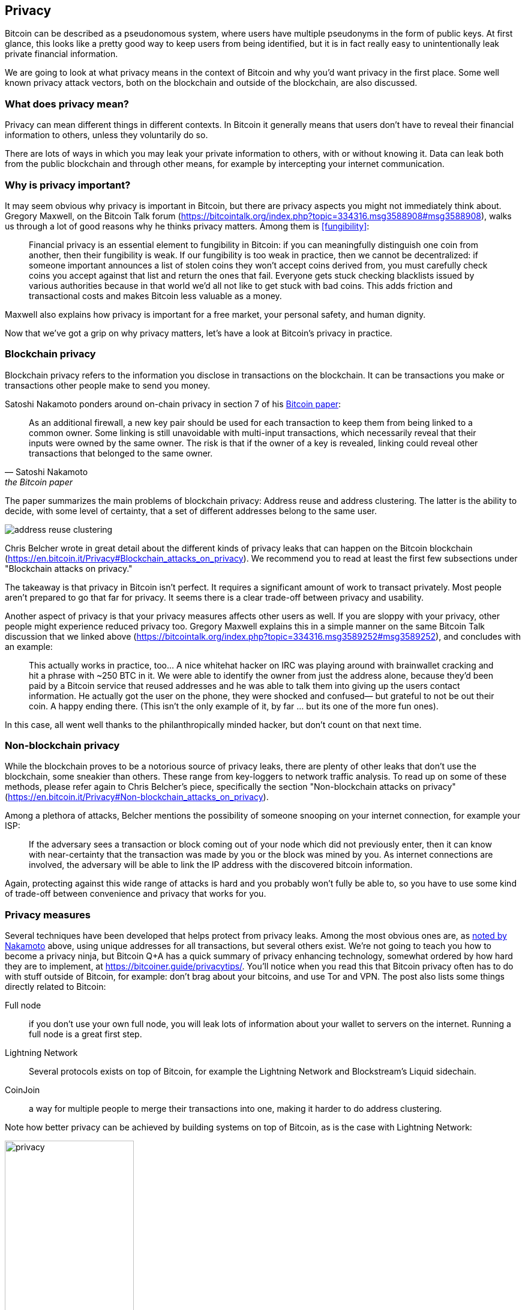 == Privacy

Bitcoin can be described as a pseudonomous system, where users have
multiple pseudonyms in the form of public keys. At first glance, this
looks like a pretty good way to keep users from being identified, but
it is in fact really easy to unintentionally leak private financial
information.

We are going to look at what privacy means in the context of Bitcoin
and why you'd want privacy in the first place. Some well known privacy
attack vectors, both on the blockchain and outside of the blockchain,
are also discussed.

=== What does privacy mean?

Privacy can mean different things in different contexts. In
Bitcoin it generally means that users don't have to reveal their
financial information to others, unless they voluntarily do so.

There are lots of ways in which you may leak your private information
to others, with or without knowing it. Data can leak both from the
public blockchain and through other means, for example by intercepting
your internet communication.

=== Why is privacy important?

It may seem obvious why privacy is important in Bitcoin, but there are
privacy aspects you might not immediately think about. Gregory
Maxwell, on the Bitcoin Talk forum
(https://bitcointalk.org/index.php?topic=334316.msg3588908#msg3588908),
walks us through a lot of good reasons why he thinks privacy
matters. Among them is <<fungibility>>:

____
Financial privacy is an essential element to fungibility in Bitcoin:
if you can meaningfully distinguish one coin from another, then their
fungibility is weak. If our fungibility is too weak in practice, then
we cannot be decentralized: if someone important announces a list of
stolen coins they won't accept coins derived from, you must carefully
check coins you accept against that list and return the ones that
fail.  Everyone gets stuck checking blacklists issued by various
authorities because in that world we'd all not like to get stuck with
bad coins. This adds friction and transactional costs and makes
Bitcoin less valuable as a money.
____

Maxwell also explains how privacy is important for a free market, your
personal safety, and human dignity.

Now that we've got a grip on why privacy matters, let's have a look at
Bitcoin's privacy in practice.

=== Blockchain privacy

Blockchain privacy refers to the information you disclose in
transactions on the blockchain. It can be transactions you make or
transactions other people make to send you money.

Satoshi Nakamoto ponders around on-chain privacy in section 7 of his
https://bitcoin.org/bitcoin.pdf[Bitcoin paper]:

[[satoshi-unique-addresses]]
[quote, Satoshi Nakamoto, the Bitcoin paper]
____
As an additional firewall, a new key pair should be used for each
transaction to keep them from being linked to a common owner. Some
linking is still unavoidable with multi-input transactions, which
necessarily reveal that their inputs were owned by the same owner. The
risk is that if the owner of a key is revealed, linking could reveal
other transactions that belonged to the same owner.
____

The paper summarizes the main problems of blockchain privacy: Address
reuse and address clustering. The latter is the ability to decide,
with some level of certainty, that a set of different addresses belong
to the same user.

image::address-reuse-clustering.png[]

Chris Belcher wrote in great detail about the different kinds of
privacy leaks that can happen on the Bitcoin blockchain
(https://en.bitcoin.it/Privacy#Blockchain_attacks_on_privacy). We
recommend you to read at least the first few subsections under
"Blockchain attacks on privacy."

The takeaway is that privacy in Bitcoin isn't perfect. It requires a
significant amount of work to transact privately. Most people aren't
prepared to go that far for privacy. It seems there is a clear
trade-off between privacy and usability.

Another aspect of privacy is that your privacy measures affects other
users as well. If you are sloppy with your privacy, other people might
experience reduced privacy too. Gregory Maxwell explains this in a
simple manner on the same Bitcoin Talk discussion that we linked above
(https://bitcointalk.org/index.php?topic=334316.msg3589252#msg3589252),
and concludes with an example:

____
This actually works in practice, too... A nice whitehat hacker on IRC
was playing around with brainwallet cracking and hit a phrase with
~250 BTC in it.  We were able to identify the owner from just the
address alone, because they'd been paid by a Bitcoin service that
reused addresses and he was able to talk them into giving up the users
contact information. He actually got the user on the phone, they were
shocked and confused— but grateful to not be out their coin.  A happy
ending there. (This isn't the only example of it, by far ... but its
one of the more fun ones).
____

In this case, all went well thanks to the philanthropically minded
hacker, but don't count on that next time.

=== Non-blockchain privacy

While the blockchain proves to be a notorious source of privacy leaks,
there are plenty of other leaks that don't use the blockchain, some
sneakier than others. These range from key-loggers to network traffic
analysis. To read up on some of these methods, please refer again to
Chris Belcher's piece, specifically the section "Non-blockchain
attacks on privacy"
(https://en.bitcoin.it/Privacy#Non-blockchain_attacks_on_privacy).

Among a plethora of attacks, Belcher mentions the possibility of
someone snooping on your internet connection, for example your ISP:

____
If the adversary sees a transaction or block coming out of your node
which did not previously enter, then it can know with near-certainty
that the transaction was made by you or the block was mined by you. As
internet connections are involved, the adversary will be able to link
the IP address with the discovered bitcoin information.
____

Again, protecting against this wide range of attacks is hard and you
probably won't fully be able to, so you have to use some kind of
trade-off between convenience and privacy that works for you.

=== Privacy measures

Several techniques have been developed that helps protect from privacy
leaks. Among the most obvious ones are, as
<<satoshi-unique-addresses,noted by Nakamoto>> above, using unique
addresses for all transactions, but several others exist. We're not
going to teach you how to become a privacy ninja, but Bitcoin Q+A has
a quick summary of privacy enhancing technology, somewhat ordered by
how hard they are to implement, at
https://bitcoiner.guide/privacytips/. You'll notice when you read this
that Bitcoin privacy often has to do with stuff outside of Bitcoin,
for example: don't brag about your bitcoins, and use Tor and VPN. The
post also lists some things directly related to Bitcoin:

Full node:: if you don't use your own full node, you will leak lots of
information about your wallet to servers on the internet. Running a
full node is a great first step.

Lightning Network:: Several protocols exists on top of Bitcoin, for
example the Lightning Network and Blockstream's Liquid sidechain.

CoinJoin:: a way for multiple people to merge their transactions into
one, making it harder to do address clustering.

Note how better privacy can be achieved by building systems on top of
Bitcoin, as is the case with Lightning Network:

.Layers on top of Bitcoin can add privacy.
image::privacy.png[width=50%]

We noted in <<trustlessness>> that trust can only decrease with layers
on top, but that doesn't seem to be the case for privacy, which can be
improved or made worse arbitrarily in layers on top. Why is that?  In
any case, layers on top of Bitcoin must use on-chain transactions now
and then, otherwise they wouldn't be "on top of Bitcoin".

Privacy enhancing layers generally try to use the base layer as little
as possible to leak a minimum amount of information. They don't depend
on the trustlessness of the base layer for their privacy, since all they
reveal to the base layer will be stuff they would reveal anyway.

For more in-depth reading about countermeasures, refer to the
previously mentioned wiki article on privacy, starting at
https://en.bitcoin.it/wiki/Privacy#Methods_for_improving_privacy_.28non-blockchain.29.

=== Conclusion

Privacy is very important but hard to achieve. There is no privacy
silver bullet. To get decent privacy in Bitcoin you have to take
active measures that are costly and time-consuming.
